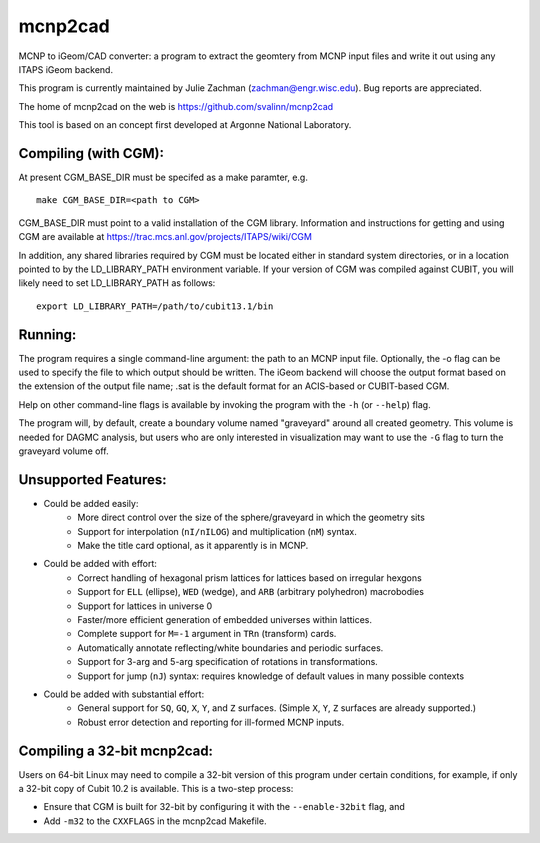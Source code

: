 mcnp2cad
=========

MCNP to iGeom/CAD converter: a program to extract the geomtery from MCNP 
input files and write it out using any ITAPS iGeom backend. 

This program is currently maintained by Julie Zachman (zachman@engr.wisc.edu).
Bug reports are appreciated.

The home of mcnp2cad on the web is https://github.com/svalinn/mcnp2cad

This tool is based on an concept first developed at Argonne National
Laboratory.

Compiling (with CGM):
---------------------

At present CGM_BASE_DIR must be specifed as a make paramter, e.g.
::
    make CGM_BASE_DIR=<path to CGM>

CGM_BASE_DIR must point to a valid installation of the CGM library.  Information and instructions
for getting and using CGM are available at https://trac.mcs.anl.gov/projects/ITAPS/wiki/CGM

In addition, any shared libraries required by CGM must be located either in 
standard system directories, or in a location pointed to by the 
LD_LIBRARY_PATH environment variable.  If your version of CGM was compiled 
against CUBIT, you  will likely need to set LD_LIBRARY_PATH as follows:
::
    export LD_LIBRARY_PATH=/path/to/cubit13.1/bin 

Running:
---------

The program requires a single command-line argument: the path to an MCNP
input file.  Optionally, the -o flag can be used to specify the file to
which output should be written.  The iGeom backend will choose the output
format based on the extension of the output file name; .sat is the default
format for an ACIS-based or CUBIT-based CGM.

Help on other command-line flags is available by invoking the program with
the ``-h`` (or ``--help``) flag.  

The program will, by default, create a boundary volume named "graveyard"
around all created geometry.  This volume is needed for DAGMC analysis,
but users who are only interested in visualization may want to use the ``-G``
flag to turn the graveyard volume off. 

Unsupported Features: 
-----------------------

* Could be added easily:
   * More direct control over the size of the sphere/graveyard in which
     the geometry sits
   * Support for interpolation (``nI/nILOG``) and multiplication (``nM``) syntax.
   * Make the title card optional, as it apparently is in MCNP.

* Could be added with effort:
   * Correct handling of hexagonal prism lattices for lattices based on irregular
     hexgons
   * Support for ``ELL`` (ellipse), ``WED`` (wedge), and ``ARB`` (arbitrary polyhedron) 
     macrobodies
   * Support for lattices in universe 0
   * Faster/more efficient generation of embedded universes within lattices.
   * Complete support for ``M=-1`` argument in ``TRn`` (transform) cards.
   * Automatically annotate reflecting/white boundaries and periodic surfaces.
   * Support for 3-arg and 5-arg specification of rotations in transformations.
   * Support for jump (``nJ``) syntax: requires knowledge of default values in 
     many possible contexts

* Could be added with substantial effort:
   * General support for ``SQ``, ``GQ``, ``X``, ``Y``, and ``Z`` surfaces.  
     (Simple ``X``, ``Y``, ``Z`` surfaces are already supported.)
   * Robust error detection and reporting for ill-formed MCNP inputs.


Compiling a 32-bit mcnp2cad: 
-----------------------------

Users on 64-bit Linux may need to compile a 32-bit version of this program 
under certain conditions, for example, if only a 32-bit copy of Cubit 10.2 
is available.  This is a two-step process:

* Ensure that CGM is built for 32-bit by configuring it with the ``--enable-32bit`` 
  flag, and
* Add ``-m32`` to the ``CXXFLAGS`` in the mcnp2cad Makefile.

